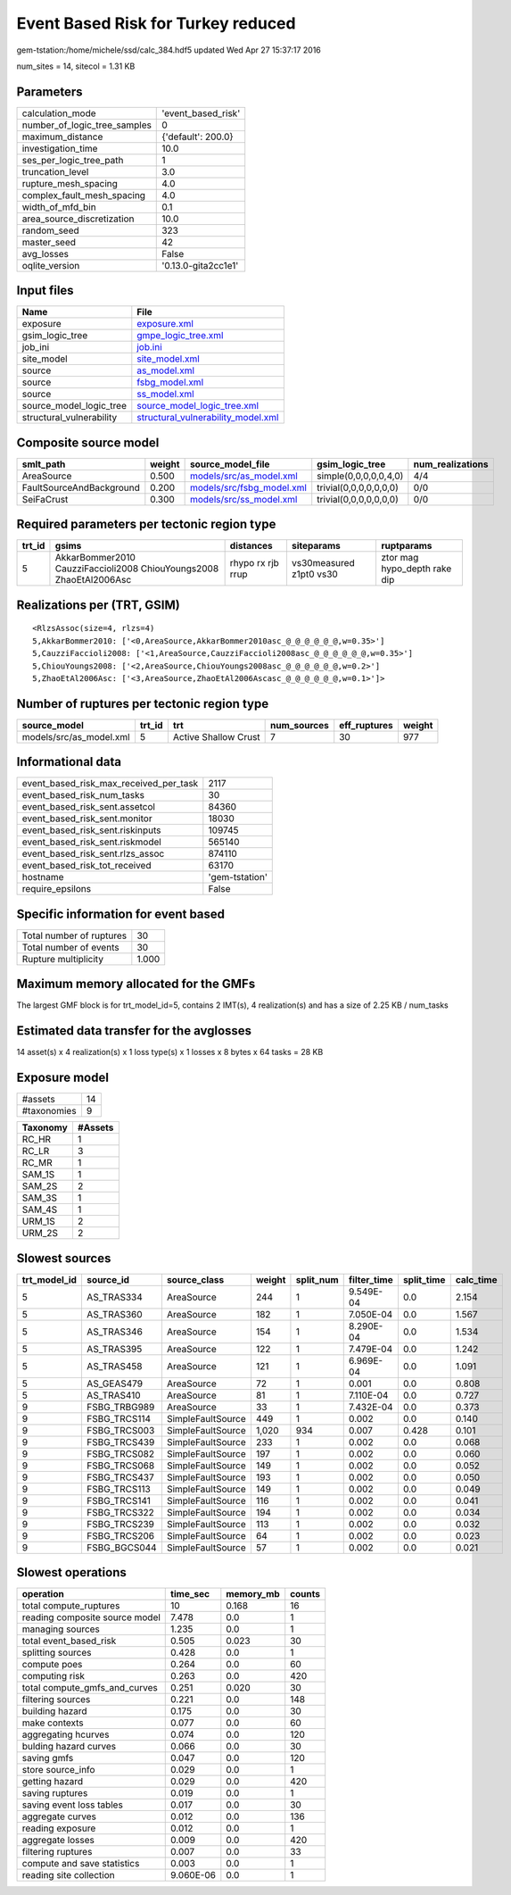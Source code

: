 Event Based Risk for Turkey reduced
===================================

gem-tstation:/home/michele/ssd/calc_384.hdf5 updated Wed Apr 27 15:37:17 2016

num_sites = 14, sitecol = 1.31 KB

Parameters
----------
============================ ===================
calculation_mode             'event_based_risk' 
number_of_logic_tree_samples 0                  
maximum_distance             {'default': 200.0} 
investigation_time           10.0               
ses_per_logic_tree_path      1                  
truncation_level             3.0                
rupture_mesh_spacing         4.0                
complex_fault_mesh_spacing   4.0                
width_of_mfd_bin             0.1                
area_source_discretization   10.0               
random_seed                  323                
master_seed                  42                 
avg_losses                   False              
oqlite_version               '0.13.0-gita2cc1e1'
============================ ===================

Input files
-----------
======================== ==========================================================================
Name                     File                                                                      
======================== ==========================================================================
exposure                 `exposure.xml <exposure.xml>`_                                            
gsim_logic_tree          `gmpe_logic_tree.xml <gmpe_logic_tree.xml>`_                              
job_ini                  `job.ini <job.ini>`_                                                      
site_model               `site_model.xml <site_model.xml>`_                                        
source                   `as_model.xml <as_model.xml>`_                                            
source                   `fsbg_model.xml <fsbg_model.xml>`_                                        
source                   `ss_model.xml <ss_model.xml>`_                                            
source_model_logic_tree  `source_model_logic_tree.xml <source_model_logic_tree.xml>`_              
structural_vulnerability `structural_vulnerability_model.xml <structural_vulnerability_model.xml>`_
======================== ==========================================================================

Composite source model
----------------------
======================== ====== ======================================================== ====================== ================
smlt_path                weight source_model_file                                        gsim_logic_tree        num_realizations
======================== ====== ======================================================== ====================== ================
AreaSource               0.500  `models/src/as_model.xml <models/src/as_model.xml>`_     simple(0,0,0,0,0,4,0)  4/4             
FaultSourceAndBackground 0.200  `models/src/fsbg_model.xml <models/src/fsbg_model.xml>`_ trivial(0,0,0,0,0,0,0) 0/0             
SeiFaCrust               0.300  `models/src/ss_model.xml <models/src/ss_model.xml>`_     trivial(0,0,0,0,0,0,0) 0/0             
======================== ====== ======================================================== ====================== ================

Required parameters per tectonic region type
--------------------------------------------
====== ================================================================== ================= ======================= ============================
trt_id gsims                                                              distances         siteparams              ruptparams                  
====== ================================================================== ================= ======================= ============================
5      AkkarBommer2010 CauzziFaccioli2008 ChiouYoungs2008 ZhaoEtAl2006Asc rhypo rx rjb rrup vs30measured z1pt0 vs30 ztor mag hypo_depth rake dip
====== ================================================================== ================= ======================= ============================

Realizations per (TRT, GSIM)
----------------------------

::

  <RlzsAssoc(size=4, rlzs=4)
  5,AkkarBommer2010: ['<0,AreaSource,AkkarBommer2010asc_@_@_@_@_@_@,w=0.35>']
  5,CauzziFaccioli2008: ['<1,AreaSource,CauzziFaccioli2008asc_@_@_@_@_@_@,w=0.35>']
  5,ChiouYoungs2008: ['<2,AreaSource,ChiouYoungs2008asc_@_@_@_@_@_@,w=0.2>']
  5,ZhaoEtAl2006Asc: ['<3,AreaSource,ZhaoEtAl2006Ascasc_@_@_@_@_@_@,w=0.1>']>

Number of ruptures per tectonic region type
-------------------------------------------
======================= ====== ==================== =========== ============ ======
source_model            trt_id trt                  num_sources eff_ruptures weight
======================= ====== ==================== =========== ============ ======
models/src/as_model.xml 5      Active Shallow Crust 7           30           977   
======================= ====== ==================== =========== ============ ======

Informational data
------------------
====================================== ==============
event_based_risk_max_received_per_task 2117          
event_based_risk_num_tasks             30            
event_based_risk_sent.assetcol         84360         
event_based_risk_sent.monitor          18030         
event_based_risk_sent.riskinputs       109745        
event_based_risk_sent.riskmodel        565140        
event_based_risk_sent.rlzs_assoc       874110        
event_based_risk_tot_received          63170         
hostname                               'gem-tstation'
require_epsilons                       False         
====================================== ==============

Specific information for event based
------------------------------------
======================== =====
Total number of ruptures 30   
Total number of events   30   
Rupture multiplicity     1.000
======================== =====

Maximum memory allocated for the GMFs
-------------------------------------
The largest GMF block is for trt_model_id=5, contains 2 IMT(s), 4 realization(s)
and has a size of 2.25 KB / num_tasks

Estimated data transfer for the avglosses
-----------------------------------------
14 asset(s) x 4 realization(s) x 1 loss type(s) x 1 losses x 8 bytes x 64 tasks = 28 KB

Exposure model
--------------
=========== ==
#assets     14
#taxonomies 9 
=========== ==

======== =======
Taxonomy #Assets
======== =======
RC_HR    1      
RC_LR    3      
RC_MR    1      
SAM_1S   1      
SAM_2S   2      
SAM_3S   1      
SAM_4S   1      
URM_1S   2      
URM_2S   2      
======== =======

Slowest sources
---------------
============ ============ ================= ====== ========= =========== ========== =========
trt_model_id source_id    source_class      weight split_num filter_time split_time calc_time
============ ============ ================= ====== ========= =========== ========== =========
5            AS_TRAS334   AreaSource        244    1         9.549E-04   0.0        2.154    
5            AS_TRAS360   AreaSource        182    1         7.050E-04   0.0        1.567    
5            AS_TRAS346   AreaSource        154    1         8.290E-04   0.0        1.534    
5            AS_TRAS395   AreaSource        122    1         7.479E-04   0.0        1.242    
5            AS_TRAS458   AreaSource        121    1         6.969E-04   0.0        1.091    
5            AS_GEAS479   AreaSource        72     1         0.001       0.0        0.808    
5            AS_TRAS410   AreaSource        81     1         7.110E-04   0.0        0.727    
9            FSBG_TRBG989 AreaSource        33     1         7.432E-04   0.0        0.373    
9            FSBG_TRCS114 SimpleFaultSource 449    1         0.002       0.0        0.140    
9            FSBG_TRCS003 SimpleFaultSource 1,020  934       0.007       0.428      0.101    
9            FSBG_TRCS439 SimpleFaultSource 233    1         0.002       0.0        0.068    
9            FSBG_TRCS082 SimpleFaultSource 197    1         0.002       0.0        0.060    
9            FSBG_TRCS068 SimpleFaultSource 149    1         0.002       0.0        0.052    
9            FSBG_TRCS437 SimpleFaultSource 193    1         0.002       0.0        0.050    
9            FSBG_TRCS113 SimpleFaultSource 149    1         0.002       0.0        0.049    
9            FSBG_TRCS141 SimpleFaultSource 116    1         0.002       0.0        0.041    
9            FSBG_TRCS322 SimpleFaultSource 194    1         0.002       0.0        0.034    
9            FSBG_TRCS239 SimpleFaultSource 113    1         0.002       0.0        0.032    
9            FSBG_TRCS206 SimpleFaultSource 64     1         0.002       0.0        0.023    
9            FSBG_BGCS044 SimpleFaultSource 57     1         0.002       0.0        0.021    
============ ============ ================= ====== ========= =========== ========== =========

Slowest operations
------------------
============================== ========= ========= ======
operation                      time_sec  memory_mb counts
============================== ========= ========= ======
total compute_ruptures         10        0.168     16    
reading composite source model 7.478     0.0       1     
managing sources               1.235     0.0       1     
total event_based_risk         0.505     0.023     30    
splitting sources              0.428     0.0       1     
compute poes                   0.264     0.0       60    
computing risk                 0.263     0.0       420   
total compute_gmfs_and_curves  0.251     0.020     30    
filtering sources              0.221     0.0       148   
building hazard                0.175     0.0       30    
make contexts                  0.077     0.0       60    
aggregating hcurves            0.074     0.0       120   
bulding hazard curves          0.066     0.0       30    
saving gmfs                    0.047     0.0       120   
store source_info              0.029     0.0       1     
getting hazard                 0.029     0.0       420   
saving ruptures                0.019     0.0       1     
saving event loss tables       0.017     0.0       30    
aggregate curves               0.012     0.0       136   
reading exposure               0.012     0.0       1     
aggregate losses               0.009     0.0       420   
filtering ruptures             0.007     0.0       33    
compute and save statistics    0.003     0.0       1     
reading site collection        9.060E-06 0.0       1     
============================== ========= ========= ======